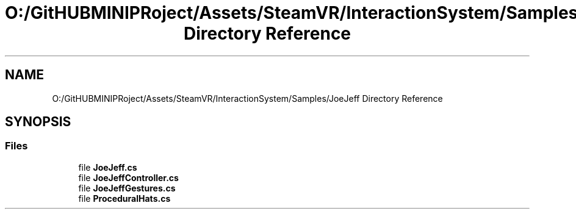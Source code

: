 .TH "O:/GitHUBMINIPRoject/Assets/SteamVR/InteractionSystem/Samples/JoeJeff Directory Reference" 3 "Sat Jul 20 2019" "Version https://github.com/Saurabhbagh/Multi-User-VR-Viewer--10th-July/" "Multi User Vr Viewer" \" -*- nroff -*-
.ad l
.nh
.SH NAME
O:/GitHUBMINIPRoject/Assets/SteamVR/InteractionSystem/Samples/JoeJeff Directory Reference
.SH SYNOPSIS
.br
.PP
.SS "Files"

.in +1c
.ti -1c
.RI "file \fBJoeJeff\&.cs\fP"
.br
.ti -1c
.RI "file \fBJoeJeffController\&.cs\fP"
.br
.ti -1c
.RI "file \fBJoeJeffGestures\&.cs\fP"
.br
.ti -1c
.RI "file \fBProceduralHats\&.cs\fP"
.br
.in -1c
